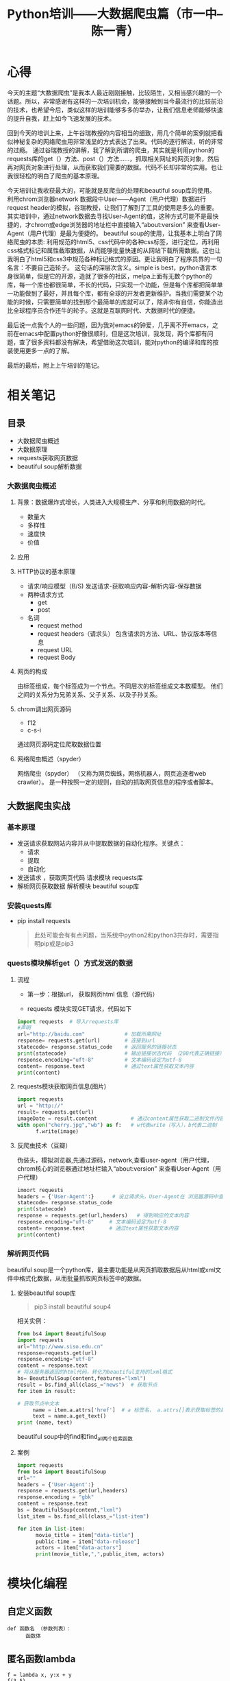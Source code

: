 #+title:Python培训——大数据爬虫篇（市一中--陈一青）
#+data:<2021-07-06 Tue>
#+html_head: <link rel="stylesheet" type="text/css" href="./note//css/worg-classic.css"/>

* 心得
今天的主题“大数据爬虫”是我本人最近刚刚接触，比较陌生，又相当感兴趣的一个话题。所以，非常感谢有这样的一次培训机会，能够接触到当今最流行的比较前沿的技术，也希望今后，类似这样的培训能够多多的举办，让我们信息老师能够快速的提升自我，赶上如今飞速发展的技术。

回到今天的培训上来，上午谷瑞教授的内容相当的细致，用几个简单的案例就把看似神秘复杂的网络爬虫用非常浅显的方式表达了出来。代码的逐行解读，听的非常的过瘾。 通过谷瑞教授的讲解，我了解到所谓的爬虫，其实就是利用python的requests库的get（）方法、post（）方法……，抓取相关网址的网页对象，然后再对网页对象进行处理，从而获取我们需要的数据。代码不长却非常的实用。也让我很轻松的明白了爬虫的基本原理。

今天培训让我收获最大的，可能就是反爬虫的处理和beautiful soup库的使用。 利用chrom浏览器network 数据段中User——Agent（用户代理）数据进行request header的模拟，谷瑞教授，让我们了解到了工具的使用是多么的重要。其实培训中，通过network数据去寻找User-Agent的值，这种方式可能不是最快捷的，才chrom或edge浏览器的地址栏中直接输入“about:version” 来查看User-Agent（用户代理）是最为便捷的。 beautiful soup的使用，让我基本上明白了网络爬虫的本质: 利用规范的html5、css代码中的各种css标签，进行定位，再利用css格式标记和属性截取数据，从而能够批量快速的从网站下载所需数据。这也让我明白了html5和css3中规范各种标记格式的原因。更让我明白了程序员界的一句名言：不要自己造轮子。 这句话的深层次含义。simple is best，python语言本身很简单，但是它的开源，造就了很多的社区，melpa上面有无数个python的库，每一个库也都很简单，不长的代码，只实现一个功能，但是每个库都把简单单一功能做到了最好，并且每个库，都有全球的开发者更新维护。当我们需要某个功能的时候，只需要简单的找到那个最简单的库就可以了，除非你有自信，你能造出比全球程序员合作还牛的轮子。这就是互联网时代、大数据时代的便捷。

最后说一点我个人的一些问题，因为我对emacs的钟爱，几乎离不开emacs，之前在emacs中配置python好像很顺利，但是这次培训，我发现，两个库都有问题，查了很多资料都没有解决，希望借助这次培训，能对python的编译和库的按装使用更多一点的了解。

最后的最后，附上上午培训的笔记。

* 相关笔记
** 目录
   - 大数据爬虫概述
   - 大数据原理
   - requests获取网页数据
   - beautiful soup解析数据
*** 大数据爬虫概述
**** 背景：数据爆炸式增长，人类进入大规模生产、分享和利用数据的时代。
- 数量大
- 多样性
- 速度快
- 价值
**** 应用
**** HTTP协议的基本原理
- 请求/响应模型（B/S)
  发送请求-获取响应内容-解析内容-保存数据
- 两种请求方式
  - get 
  - post
- 名词
  - request method
  - request headers（请求头）
    包含请求的方法、URL、协议版本等信息
  - request URL
  - request Body
**** 网页的构成
由标签组成，每个标签成为一个节点。不同层次的标签组成文本数模型。 他们之间的关系分为兄弟关系、父子关系、以及子孙关系。
**** chrom调出网页源码
  - f12 
  - c-s-i
通过网页源码定位爬取数据位置
**** 网络爬虫概述（spyder）
网络爬虫（spyder） （又称为网页蜘蛛，网络机器人，网页追逐者web crawler）。 是一种按照一定的规则，自动的抓取网页信息的程序或者脚本。
** 大数据爬虫实战
*** 基本原理
- 发送请求获取网站内容并从中提取数据的自动化程序。关键点：
   - 请求
   - 提取
   - 自动化

- 发送请求 ，获取网页代码  
       请求模块 requests库
- 解析网页获取数据
       解析模块 beautiful soup库
*** 安装quests库
- pip install requests
  #+begin_quote
   此处可能会有有点问题，当系统中python2和python3共存时，需要指明pip或是pip3
  #+end_quote
*** quests模块解析get（）方式发送的数据
***** 流程
- 第一步：根据url， 获取网页html 信息（源代码）

- requests 模块实现GET请求，代码如下
#+BEGIN_SRC python
import requests  # 导入rrequests库
#声明
url="http://baidu.com"             # 加载所需网址
response= requests.get(url)        # 连接到url     
statecode= response.status_code    # 返回服务的链接状态
print(statecode)                   # 输出链接状态代码 （200代表正确链接）
response.encoding="uft-8"          # 文本编码设定为utf-8
content= response.text             # 通过text属性获取文本内容
print(content)
#+END_SRC 

***** requests模块获取网页信息(图片)
#+BEGIN_SRC python
import requests
url = "http://"
result= requests.get(url)
imageDate = result.content           # 通过content属性获取二进制文件内容，即imageDate是一个二进制文件
with open("cherry.jpg","wb") as f:   # w代表write（写入），b代表二进制
      f.write(image)

#+END_SRC

***** 反爬虫技术（豆瓣）
伪装头，模拟浏览器,先通过源码，network,查看user-agent（用户代理，chrom核心的浏览器通过地址栏输入“about:version” 来查看User-Agent（用户代理） 
#+BEGIN_SRC  python
imoort requests
headers = {'User-Agent':}      # 设立请求头，User-Agent在 浏览器源码中查看复制
statecode= response.status_code
print(statecode)
response = requests.get(url,headers)   # 得到响应的文本内容
response.encoding="uft-8"     # 文本编码设定为utf-8
content= response.text        # 通过text属性获取文本内容
print(content)

#+END_SRC
*** 解析网页代码
beautiful soup是一个python库，最主要功能是从网页抓取数据后从html或xml文件中格式化数据，从而批量抓取网页标签中的数据。
**** 安装beautiful soup库
#+begin_quote
  pip3 install beautiful soup4
#+end_quote
相关实例：
#+BEGIN_SRC python
from bs4 import BeautifulSoup
import requests
url="http://www.siso.edu.cn"
response=requests.get(url)
response.encoding="utf-8"
content = response.text
# 将从服务器返回的html代码，转化为beautiful支持的lxml格式
bs= BeautifulSoup(content,features="lxml")
result = bs.find_all(class_="news")  # 获取节点
for item in result:
    
# 获取节点中文本
     name = item.a.attrs['href']  # a 标签名， a.attrs[]表示获取标签的属性
     text = name.a.get_text()
print (name, text)

#+END_SRC

beautiful soup中的find和find_all两个检索函数
**** 案例
#+BEGIN_SRC python
import requests
from bs4 import BeautifulSoup
url=""
headers = {'User-Agent':}
response = requests.get(url,headers)
response.encoding = "gbk"
content = response.text
bs = BeautifulSoup(content,"lxml")
list_item = bs.find_all(class_="list-item")

for item in list-item:
      movie_title = item["data-title"]
      public-time = item["data-release"]
      actors = item["data-actors"]
      print(movie_title,",",public_item, actors)
#+END_SRC

* 模块化编程
** 自定义函数
#+BEGIN_SRC 
def 函数名 （参数列表）：
      函数体
#+END_SRC
** 匿名函数lambda
#+BEGIN_SRC 
f = lambda x, y:x + y
f(3,5)
#+END_SRC
